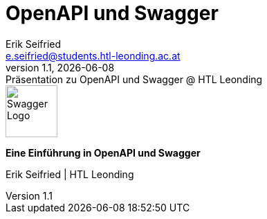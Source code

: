 :author: Erik Seifried
:email: e.seifried@students.htl-leonding.ac.at
:revnumber: 1.1
:revdate: {docdate}
:revremark: Präsentation zu OpenAPI und Swagger @ HTL Leonding
:encoding: utf-8
:lang: de
:doctype: article
:customcss: css/swagger-theme.css
:revealjs_width: 1408
:revealjs_height: 792
:source-highlighter: highlightjs
:highlightjs-theme: css/monokai.css
:iconfont-name: fonts/fontawesome/css/all

= OpenAPI und Swagger

[.stretch, .text-center]
image::Swagger-Logo.png[height=75]

[.text-center]
*Eine Einführung in OpenAPI und Swagger*

[.small.text-center]
Erik Seifried | HTL Leonding